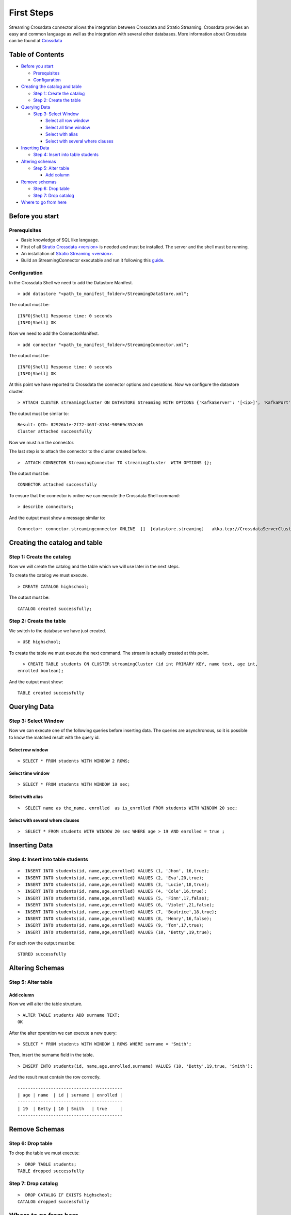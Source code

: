 First Steps
***********

Streaming Crossdata connector allows the integration between Crossdata
and Stratio Streaming. Crossdata provides an easy and common language as
well as the integration with several other databases. More information
about Crossdata can be found at
`Crossdata <https://github.com/Stratio/crossdata>`__

Table of Contents
=================

-  `Before you start <#before-you-start>`__

   -  `Prerequisites <#prerequisites>`__
   -  `Configuration <#configuration>`__

-  `Creating the catalog and table <#creating-the-catalog-and-table>`__

   -  `Step 1: Create the catalog <#step-1-create-the-catalog>`__
   -  `Step 2: Create the table <#step-2-create-the-table>`__

-  `Querying Data <#querying-data>`__

   -  `Step 3: Select Window <#step-6-select-window>`__

      -  `Select all row window <#select-row-window>`__
      -  `Select all time window <#select-time-window>`__
      -  `Select with alias <#select-with-alias>`__
      -  `Select with several where
         clauses <#select-with-several-where-clauses>`__

-  `Inserting Data <#inserting-data>`__

   -  `Step 4: Insert into table
      students <#step-4-insert-into-table-students>`__

-  `Altering schemas <#altering-schemas>`__

   -  `Step 5: Alter table <#step-5-alter-table>`__

      -  `Add column <#add-column>`__

-  `Remove schemas <#delete-data-and-remove-schemas>`__

   -  `Step 6: Drop table <#step-6-drop-table>`__
   -  `Step 7: Drop catalog <#step-7-drop-catalog>`__

-  `Where to go from here <#where-to-go-from-here>`__

Before you start
================

Prerequisites
-------------

-  Basic knowledge of SQL like language.
-  First of all `Stratio Crossdata
   <version> <https://github.com/Stratio/crossdata>`__ is needed and must be
   installed. The server and the shell must be running.
-  An installation of `Stratio Streaming
   <version> <http://docs.stratio.com/modules/streaming-cep-engine/development/#stratio-streaming>`__.
-  Build an StreamingConnector executable and run it following this
   `guide <https://github.com/Stratio/stratio-connector-streaming#build-an-executable-connector-streaming>`__.

Configuration
-------------

In the Crossdata Shell we need to add the Datastore Manifest.

::

       > add datastore "<path_to_manifest_folder>/StreamingDataStore.xml";

The output must be:

::

       [INFO|Shell] Response time: 0 seconds    
       [INFO|Shell] OK

Now we need to add the ConnectorManifest.

::

       > add connector "<path_to_manifest_folder>/StreamingConnector.xml";  

The output must be:

::

       [INFO|Shell] Response time: 0 seconds    
       [INFO|Shell] OK

At this point we have reported to Crossdata the connector options and
operations. Now we configure the datastore cluster.

::

    > ATTACH CLUSTER streamingCluster ON DATASTORE Streaming WITH OPTIONS {'KafkaServer': '[<ip>]', 'KafkaPort': '[9092]', 'zooKeeperServer':'[<ip>]','zooKeeperPort':'[2181]'};

The output must be similar to:

::

      Result: QID: 82926b1e-2f72-463f-8164-98969c352d40
      Cluster attached successfully

Now we must run the connector.

The last step is to attach the connector to the cluster created before.

::

      >  ATTACH CONNECTOR StreamingConnector TO streamingCluster  WITH OPTIONS {};

The output must be:

::

    CONNECTOR attached successfully

To ensure that the connector is online we can execute the Crossdata
Shell command:

::

      > describe connectors;

And the output must show a message similar to:

::

    Connector: connector.streamingconnector ONLINE  []  [datastore.streaming]   akka.tcp://CrossdataServerCluster@127.0.0.1:46646/user/ConnectorActor/

Creating the catalog and table
==============================

Step 1: Create the catalog
--------------------------

Now we will create the catalog and the table which we will use later in
the next steps.

To create the catalog we must execute.

::

        > CREATE CATALOG highschool;

The output must be:

::

    CATALOG created successfully;

Step 2: Create the table
------------------------

We switch to the database we have just created.

::

      > USE highschool;

To create the table we must execute the next command. The stream is
actually created at this point.

::

      > CREATE TABLE students ON CLUSTER streamingCluster (id int PRIMARY KEY, name text, age int, 
    enrolled boolean);

And the output must show:

::

    TABLE created successfully

Querying Data
=============

Step 3: Select Window
---------------------

Now we can execute one of the following queries before inserting data.
The queries are asynchronous, so it is possible to know the matched
result with the query id.

Select row window
~~~~~~~~~~~~~~~~~

::

      > SELECT * FROM students WITH WINDOW 2 ROWS;
     

Select time window
~~~~~~~~~~~~~~~~~~

::

      > SELECT * FROM students WITH WINDOW 10 sec;
      

Select with alias
~~~~~~~~~~~~~~~~~

::

       >  SELECT name as the_name, enrolled  as is_enrolled FROM students WITH WINDOW 20 sec;

Select with several where clauses
~~~~~~~~~~~~~~~~~~~~~~~~~~~~~~~~~

::

      >  SELECT * FROM students WITH WINDOW 20 sec WHERE age > 19 AND enrolled = true ;

Inserting Data
==============

Step 4: Insert into table students
----------------------------------

::

      >  INSERT INTO students(id, name,age,enrolled) VALUES (1, 'Jhon', 16,true);
      >  INSERT INTO students(id, name,age,enrolled) VALUES (2, 'Eva',20,true);
      >  INSERT INTO students(id, name,age,enrolled) VALUES (3, 'Lucie',18,true);
      >  INSERT INTO students(id, name,age,enrolled) VALUES (4, 'Cole',16,true);
      >  INSERT INTO students(id, name,age,enrolled) VALUES (5, 'Finn',17,false);
      >  INSERT INTO students(id, name,age,enrolled) VALUES (6, 'Violet',21,false);
      >  INSERT INTO students(id, name,age,enrolled) VALUES (7, 'Beatrice',18,true);
      >  INSERT INTO students(id, name,age,enrolled) VALUES (8, 'Henry',16,false);
      >  INSERT INTO students(id, name,age,enrolled) VALUES (9, 'Tom',17,true);
      >  INSERT INTO students(id, name,age,enrolled) VALUES (10, 'Betty',19,true);

For each row the output must be:

::

    STORED successfully

Altering Schemas
================

Step 5: Alter table
-------------------

Add column
~~~~~~~~~~

Now we will alter the table structure.

::

      > ALTER TABLE students ADD surname TEXT;
      OK

After the alter operation we can execute a new query:

::

      > SELECT * FROM students WITH WINDOW 1 ROWS WHERE surname = 'Smith';

Then, insert the surname field in the table.

::

        > INSERT INTO students(id, name,age,enrolled,surname) VALUES (10, 'Betty',19,true, 'Smith');

And the result must contain the row correctly.

::

      -----------------------------------------
      | age | name  | id | surname | enrolled | 
      -----------------------------------------
      | 19  | Betty | 10 | Smith   | true     | 
      -----------------------------------------

Remove Schemas
==============

Step 6: Drop table
------------------

To drop the table we must execute:

::

      >  DROP TABLE students;
      TABLE dropped successfully

Step 7: Drop catalog
--------------------

::

      >  DROP CATALOG IF EXISTS highschool;
      CATALOG dropped successfully

Where to go from here
=====================

To learn more about Stratio Crossdata, we recommend to visit the
`Crossdata
Reference <https://github.com/Stratio/crossdata/blob/master/_doc/meta-reference.md>`__.

